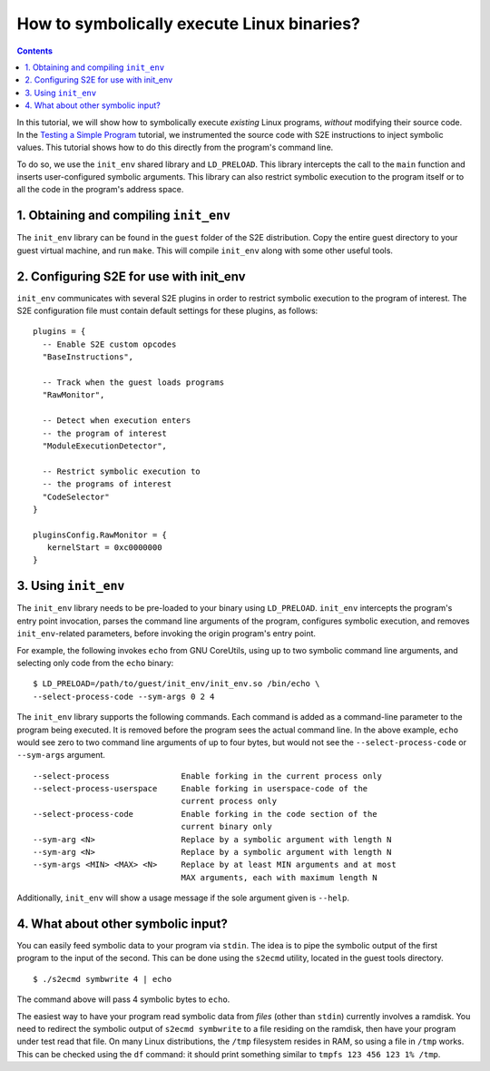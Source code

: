 ===========================================
How to symbolically execute Linux binaries?
===========================================

.. contents::

In this tutorial, we will show how to symbolically execute *existing* Linux programs,
*without* modifying their source code. In the `Testing a Simple Program <../TestingMinimalProgram.html>`_ tutorial,
we instrumented the source code with S2E instructions to inject symbolic values.
This tutorial shows how to do this directly from the program's command line.

To do so, we use the ``init_env`` shared library and ``LD_PRELOAD``.
This library intercepts the call to the ``main`` function and inserts user-configured symbolic arguments.
This library can also restrict symbolic execution to the program itself or to all the code in the program's address space.


1. Obtaining and compiling ``init_env``
---------------------------------------

The ``init_env`` library can be found in the ``guest`` folder of the S2E
distribution. Copy the entire guest directory to your guest virtual machine, and
run ``make``. This will compile ``init_env`` along with some other useful
tools.


2. Configuring S2E for use with init_env
----------------------------------------

``init_env`` communicates with several S2E plugins in order to restrict
symbolic execution to the program of interest. The S2E configuration
file must contain default settings for these plugins, as follows:

::

    plugins = {
      -- Enable S2E custom opcodes
      "BaseInstructions",
      
      -- Track when the guest loads programs
      "RawMonitor",

      -- Detect when execution enters
      -- the program of interest
      "ModuleExecutionDetector",

      -- Restrict symbolic execution to
      -- the programs of interest
      "CodeSelector"
    }

    pluginsConfig.RawMonitor = {
       kernelStart = 0xc0000000
    }


3. Using ``init_env``
---------------------

The ``init_env`` library needs to be pre-loaded to your binary using
``LD_PRELOAD``. ``init_env`` intercepts the program's entry point invocation, parses
the command line arguments of the program, configures symbolic execution, and removes ``init_env``-related
parameters, before invoking the origin program's entry point.

For example, the following invokes ``echo`` from GNU CoreUtils, using up to two
symbolic command line arguments, and selecting only code from the ``echo``
binary::

    $ LD_PRELOAD=/path/to/guest/init_env/init_env.so /bin/echo \
    --select-process-code --sym-args 0 2 4

The ``init_env`` library supports the following commands. Each command is added
as a command-line parameter to the program being executed. It is removed before
the program sees the actual command line. In the above example, ``echo`` would
see zero to two command line arguments of up to four bytes, but would not see
the ``--select-process-code`` or ``--sym-args`` argument.

::

    --select-process               Enable forking in the current process only
    --select-process-userspace     Enable forking in userspace-code of the
                                   current process only
    --select-process-code          Enable forking in the code section of the
                                   current binary only
    --sym-arg <N>                  Replace by a symbolic argument with length N
    --sym-arg <N>                  Replace by a symbolic argument with length N
    --sym-args <MIN> <MAX> <N>     Replace by at least MIN arguments and at most
                                   MAX arguments, each with maximum length N

Additionally, ``init_env`` will show a usage message if the sole argument given
is ``--help``.


4. What about other symbolic input?
-----------------------------------

You can easily feed symbolic data to your program via ``stdin``.
The idea is to pipe the symbolic output of the first program to the input of the second.
This can be done using the ``s2ecmd`` utility, located in the guest tools directory.

::

    $ ./s2ecmd symbwrite 4 | echo


The command above will pass 4 symbolic bytes to ``echo``.


The easiest way to have your program read symbolic data from *files* (other than
``stdin``) currently involves a ramdisk. You need to redirect the symbolic output
of ``s2ecmd symbwrite`` to a file residing on the ramdisk, then have your program under
test read that file. On many Linux distributions, the ``/tmp`` filesystem resides in
RAM, so using a file in ``/tmp`` works. This can be checked using the ``df``
command: it should print something similar to ``tmpfs 123 456 123 1% /tmp``.
